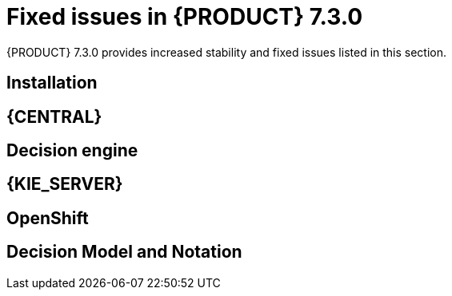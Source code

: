 [id='rn-730-fixed-issues-ref']
= Fixed issues in {PRODUCT} 7.3.0

{PRODUCT} 7.3.0 provides increased stability and fixed issues listed in this section.

== Installation

== {CENTRAL}

== Decision engine

== {KIE_SERVER}

== OpenShift

== Decision Model and Notation
